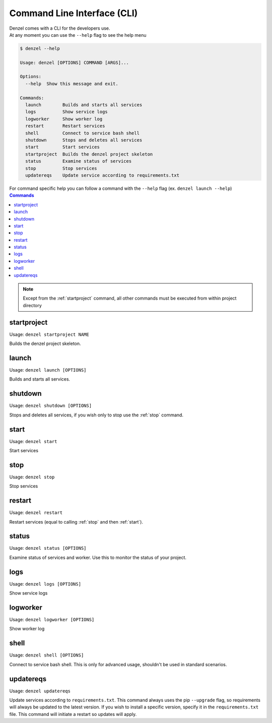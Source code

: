 Command Line Interface (CLI)
============================

| Denzel comes with a CLI for the developers use.
| At any moment you can use the ``--help`` flag to see the help menu

.. code-block:: bash

    $ denzel --help

    Usage: denzel [OPTIONS] COMMAND [ARGS]...

    Options:
      --help  Show this message and exit.

    Commands:
      launch        Builds and starts all services
      logs          Show service logs
      logworker     Show worker log
      restart       Restart services
      shell         Connect to service bash shell
      shutdown      Stops and deletes all services
      start         Start services
      startproject  Builds the denzel project skeleton
      status        Examine status of services
      stop          Stop services
      updatereqs    Update service according to requirements.txt


| For command specific help you can follow a command with the ``--help`` flag (ex. ``denzel launch --help``)


.. contents:: Commands
    :local:

.. note::
    Except from the :ref:`startproject` command, all other commands must be executed from within project directory


.. _startproject:

------------
startproject
------------

Usage: ``denzel startproject NAME``

Builds the denzel project skeleton.

.. py:attribute:: NAME

    Name of the project

.. option:: --gpu|--no-gpu

    Support for NVIDIA GPU

    Default: ``--no-gpu``


.. _launch:

------
launch
------

Usage: ``denzel launch [OPTIONS]``

Builds and starts all services.

.. option:: --api-port <INTEGER>

    API endpoints port

    Default: ``8000``

.. option:: --monitor-port <INTEGER>

    Monitor UI port

    Default: ``5555``


.. _shutdown:

--------
shutdown
--------

Usage: ``denzel shutdown [OPTIONS]``

Stops and deletes all services, if you wish only to stop use the :ref:`stop` command.

.. option:: --purge|--no-purge

    Discard the docker images

    Default: ``--no-purge``


.. _start:

-----
start
-----

Usage: ``denzel start``

Start services


.. _stop:

----
stop
----

Usage: ``denzel stop``

Stop services


.. _restart:

-------
restart
-------

Usage: ``denzel restart``

Restart services (equal to calling :ref:`stop` and then :ref:`start`).


.. _status:

------
status
------

Usage: ``denzel status [OPTIONS]``

Examine status of services and worker. Use this to monitor the status of your project.

.. option:: --live|--no-live

    Live status view

    Default: ``--no-live``

.. _logs:

----
logs
----

Usage: ``denzel logs [OPTIONS]``

Show service logs

.. option:: --service [api|denzel|monitor|redis|all]

    Target service

    Default: ``all``

.. option:: --live|--no-live

    Follow logs output

    Default: ``--no-live``



.. _logworker:

---------
logworker
---------

Usage: ``denzel logworker [OPTIONS]``

Show worker log

.. option:: --live|--no-live

    Follow logs output

    Default: ``--no-live``


.. _shell:

-----
shell
-----

Usage: ``denzel shell [OPTIONS]``

Connect to service bash shell. This is only for advanced usage, shouldn't be used in standard scenarios.

.. option:: --service [api|denzel|monitor|redis]

    Target service

    Default: ``denzel``


.. _updatereqs:

----------
updatereqs
----------

Usage: ``denzel updatereqs``

Update services according to ``requirements.txt``. This command always uses the pip ``--upgrade`` flag, so requirements will always be updated to the latest version.
If you wish to install a specific version, specify it in the ``requirements.txt`` file. This command will initiate a restart so updates will apply.

